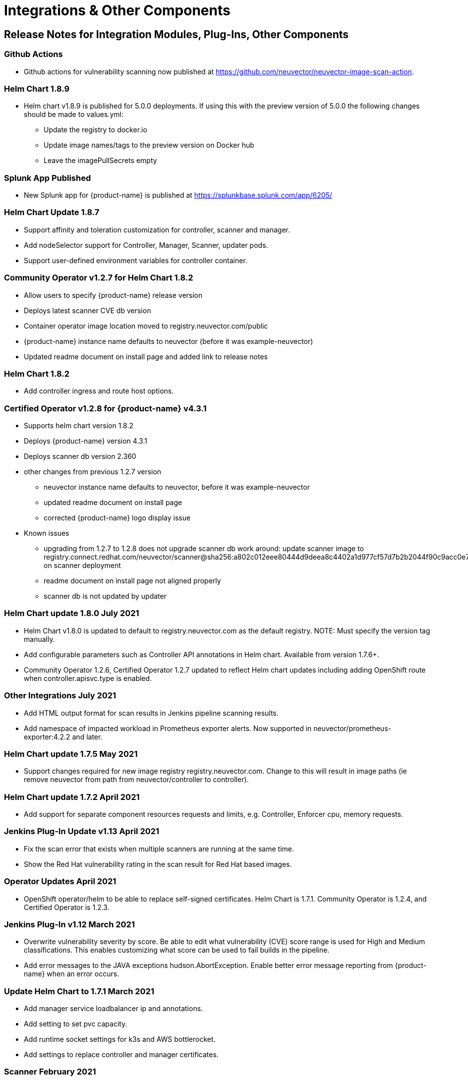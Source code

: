 = Integrations & Other Components
:page-opendocs-origin: /14.releasenotes/02.other/02.other.md
:page-opendocs-slug:  /releasenotes/other

== Release Notes for Integration Modules, Plug-Ins, Other Components

=== Github Actions

* Github actions for vulnerability scanning now published at https://github.com/neuvector/neuvector-image-scan-action.

=== Helm Chart 1.8.9

* Helm chart v1.8.9 is published for 5.0.0 deployments. If using this with the preview version of 5.0.0 the following changes should be made to values.yml:
** Update the registry to docker.io
** Update image names/tags to the preview version on Docker hub
** Leave the imagePullSecrets empty

=== Splunk App Published

* New Splunk app for {product-name} is published at https://splunkbase.splunk.com/app/6205/

=== Helm Chart Update 1.8.7

* Support affinity and toleration customization for controller, scanner and manager.
* Add nodeSelector support for Controller, Manager, Scanner, updater pods.
* Support user-defined environment variables for controller container.

=== Community Operator v1.2.7 for Helm Chart 1.8.2

* Allow users to specify {product-name} release version
* Deploys latest scanner CVE db version
* Container operator image location moved to registry.neuvector.com/public
* {product-name} instance name defaults to neuvector (before it was example-neuvector)
* Updated readme document on install page and added link to release notes

=== Helm Chart 1.8.2

* Add controller ingress and route host options.

=== Certified Operator v1.2.8 for {product-name} v4.3.1

* Supports helm chart version 1.8.2
* Deploys {product-name} version 4.3.1
* Deploys scanner db version 2.360
* other changes from previous 1.2.7 version
** neuvector instance name defaults to neuvector, before it was example-neuvector
** updated readme document on install page
** corrected {product-name} logo display issue
* Known issues
** upgrading from 1.2.7 to 1.2.8 does not upgrade scanner db
work around: update scanner image to registry.connect.redhat.com/neuvector/scanner@sha256:a802c012eee80444d9deea8c4402a1d977cf57d7b2b2044f90c9acc0e7ca3e06 on scanner deployment
** readme document on install page not aligned properly
** scanner db is not updated by updater

=== Helm Chart update 1.8.0 July 2021

* Helm Chart  v1.8.0 is updated to default to registry.neuvector.com as the default registry. NOTE: Must specify the version tag manually.
* Add configurable parameters such as Controller API annotations in Helm chart. Available from version 1.7.6+.
* Community Operator 1.2.6, Certified Operator 1.2.7 updated to reflect Helm chart updates including adding OpenShift route when controller.apisvc.type is enabled.

=== Other Integrations July 2021

* Add HTML output format for scan results in Jenkins pipeline scanning results.
* Add namespace of impacted workload in Prometheus exporter alerts. Now supported in neuvector/prometheus-exporter:4.2.2 and later.

=== Helm Chart update 1.7.5 May 2021

* Support changes required for new image registry registry.neuvector.com.  Change to this will result in image paths (ie remove neuvector from path from neuvector/controller to controller).

=== Helm Chart update 1.7.2 April 2021

* Add support for separate component resources requests and limits, e.g. Controller, Enforcer cpu, memory requests.

=== Jenkins Plug-In Update v1.13 April 2021

* Fix the scan error that exists when multiple scanners are running at the same time.
* Show the Red Hat vulnerability rating in the scan result for Red Hat based images.

=== Operator Updates April 2021

* OpenShift operator/helm to be able to replace self-signed certificates. Helm Chart is 1.7.1. Community Operator is 1.2.4, and Certified Operator is 1.2.3.

=== Jenkins Plug-In v1.12 March 2021

* Overwrite vulnerability severity by score. Be able to edit what vulnerability (CVE) score range is used for High and Medium classifications. This enables customizing what score can be used to fail builds in the pipeline.
* Add error messages to the JAVA exceptions hudson.AbortException. Enable better error message reporting from {product-name} when an error occurs.

=== Update Helm Chart to 1.7.1 March 2021

* Add manager service loadbalancer ip and annotations.
* Add setting to set pvc capacity.
* Add runtime socket settings for k3s and AWS bottlerocket.
* Add settings to replace controller and manager certificates.

=== Scanner February 2021

* Fix CVE-2020-1938 not discovered during scan in scanner versions 1.191 and earlier. Update to latest scanner version after 1.191.

=== Jenkins Plug-In v1.11 February 2021

==== Enhancements

* Add support for deploying the stand alone {product-name} scanner. This does not require a controller and must be deployed on the same host as the Jenkins installation. Docker must also be installed on the host. Currently, only the Linux version of Jenkins is supported (not container version). Also, add _jenkins_ user to the _docker_ group.

[,bash]
----
sudo usermod -aG docker jenkins
----

References:
https://plugins.jenkins.io/neuvector-vulnerability-scanner/
https://github.com/jenkinsci/neuvector-vulnerability-scanner-plugin/releases/tag/neuvector-vulnerability-scanner-1.11

=== Rancher Catalog Updates January 2021

* Update {product-name} in Rancher catalog to support 4.x

=== Helm Chart Updates January 2021

* Create required {product-name} CRDs upon deployment
* Fix error when setting controller ingress to true

=== Operator Updates January 2021

* Update Operators (community, certified) to support 4.x

=== Helm Chart Changes December 2020

* Allow user to customize PriorityClass of the manager/controller/enforcer/scanner deployment. We suggest to give {product-name} containers higher priority to make sure the security policies get enforced when the node resource is under pressure or during a cluster upgrade process.

=== Important Helm Chart Update November 2020

[IMPORTANT]
====
Changes to Helm Chart Structure
====

* The directory for the {product-name} chart has changed from ./neuvector-helm/ to ./neuvector-helm/charts/core/

If using Helm to upgrade, please update the location to the path above.
